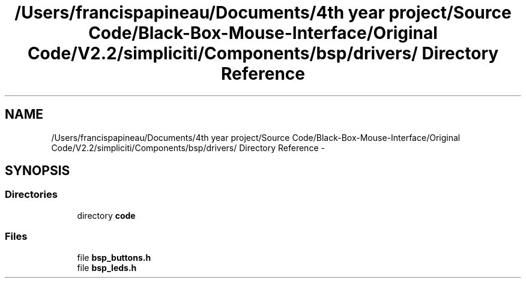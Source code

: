 .TH "/Users/francispapineau/Documents/4th year project/Source Code/Black-Box-Mouse-Interface/Original Code/V2.2/simpliciti/Components/bsp/drivers/ Directory Reference" 3 "Sat Jun 22 2013" "Version VER 0.0" "Chronos Ti - Original Firmware" \" -*- nroff -*-
.ad l
.nh
.SH NAME
/Users/francispapineau/Documents/4th year project/Source Code/Black-Box-Mouse-Interface/Original Code/V2.2/simpliciti/Components/bsp/drivers/ Directory Reference \- 
.SH SYNOPSIS
.br
.PP
.SS "Directories"

.in +1c
.ti -1c
.RI "directory \fBcode\fP"
.br
.in -1c
.SS "Files"

.in +1c
.ti -1c
.RI "file \fBbsp_buttons\&.h\fP"
.br
.ti -1c
.RI "file \fBbsp_leds\&.h\fP"
.br
.in -1c
